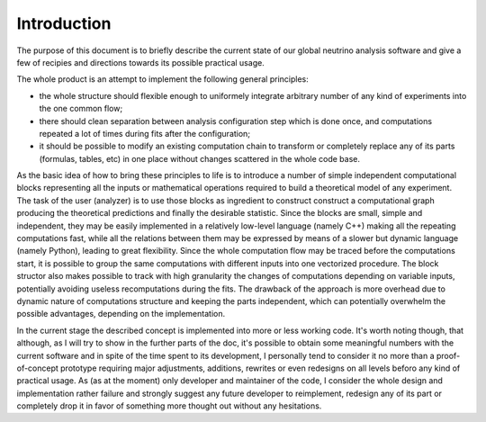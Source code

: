 Introduction
======================

The purpose of this document is to briefly describe the current state
of our global neutrino analysis software and give a few of recipies
and directions towards its possible practical usage. 

The whole product is an attempt to implement the following general
principles:

* the whole structure should flexible enough to uniformely integrate
  arbitrary number of any kind of experiments into the one common flow;
* there should clean separation between analysis configuration step
  which is done once, and computations repeated a lot of times during
  fits after the configuration;
* it should be possible to modify an existing computation chain to
  transform or completely replace any of its parts (formulas, tables,
  etc) in one place without changes scattered in the whole code base.

As the basic idea of how to bring these principles to life is to
introduce a number of simple independent computational blocks
representing all the inputs or mathematical operations required to
build a theoretical model of any experiment. The task of the user
(analyzer) is to use those blocks as ingredient to construct construct
a computational graph producing the theoretical predictions and
finally the desirable statistic. Since the blocks are small, simple
and independent, they may be easily implemented in a relatively
low-level language (namely C++) making all the repeating computations
fast, while all the relations between them may be expressed by means
of a slower but dynamic language (namely Python), leading to great
flexibility. Since the whole computation flow may be traced before the
computations start, it is possible to group the same computations with
different inputs into one vectorized procedure. The block structor
also makes possible to track with high granularity the changes of
computations depending on variable inputs, potentially avoiding
useless recomputations during the fits. The drawback of the approach
is more overhead due to dynamic nature of computations structure and
keeping the parts independent, which can potentially overwhelm the
possible advantages, depending on the implementation.

In the current stage the described concept is implemented into more or
less working code. It's worth noting though, that although, as I will
try to show in the further parts of the doc, it's possible to
obtain some meaningful numbers with the current software and in spite
of the time spent to its development, I personally tend to consider it
no more than a proof-of-concept prototype requiring major adjustments,
additions, rewrites or even redesigns on all levels beforo any kind of
practical usage. As (as at the moment) only developer and maintainer
of the code, I consider the whole design and implementation rather
failure and strongly suggest any future developer to reimplement,
redesign any of its part or completely drop it in favor of something
more thought out without any hesitations.
